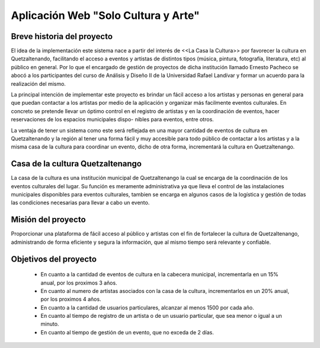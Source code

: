 Aplicación Web "Solo Cultura y Arte"
====================================


Breve historia del proyecto
---------------------------

El idea de la implementación este sistema nace a partir del interés de <<La Casa
la Cultura>> por favorecer la cultura en Quetzaltenando, facilitando el acceso a
eventos y artistas de distintos tipos (música, pintura, fotografía, literatura,
etc) al público en general. Por lo que el encargado de gestión de proyectos de
dicha institución llamado Ernesto Pacheco se abocó a los participantes del curso
de Análisis y Diseño II de la Universidad Rafael Landívar y formar un acuerdo para
la realización del mismo.

La principal intención de implementar este proyecto es brindar un fácil acceso
a los artistas y personas en general para que puedan contactar a los artistas
por medio de la aplicación y organizar más facilmente eventos culturales.
En concreto se pretende llevar un óptimo control en el registro de artistas y en
la coordinación de eventos, hacer reservaciones de los espacios municipales dispo-
nibles para eventos, entre otros.

La ventaja de tener un sistema como este será reflejada en una mayor cantidad de
eventos de cultura en Quetzaltenando y la región al tener una forma fácil y muy
accesible para todo público de contactar a los artistas y a la misma casa de la
cultura para coordinar un evento, dicho de otra forma, incrementará la cultura en
Quetzaltenango.


Casa de la cultura Quetzaltenango
---------------------------------

La casa de la cultura es una institución municipal de Quetzaltenango la cual se
encarga de la coordinación de los eventos culturales del lugar. Su función es
meramente administrativa ya que lleva el control de las instalaciones municipales
disponibles para eventos culturales, tambien se encarga en algunos casos de la
logística y gestión de todas las condiciones necesarias para llevar a cabo un evento.

Misión del proyecto
-------------------

Proporcionar una plataforma de fácil acceso al público y artistas con el fin de
fortalecer la cultura de Quetzaltenango, administrando de forma eficiente y segura
la información, que al mismo tiempo será relevante y confiable.


Objetivos del proyecto
----------------------

  - En cuanto a la cantidad de eventos de cultura en la cabecera municipal,
    incrementarla en un 15% anual, por los proximos 3 años.

  - En cuanto al numero de artistas asociados con la casa de la cultura,
    incrementarlos en un 20% anual, por los proximos 4 años.

  - En cuanto a la cantidad de usuarios particulares, alcanzar al menos
    1500 por cada año.

  - En cuanto al tiempo de registro de un artista o de un usuario particular,
    que sea menor o igual a un minuto.

  - En cuanto al tiempo de gestión de un evento, que no exceda de 2 días.
